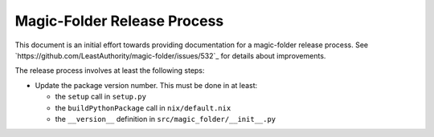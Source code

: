 Magic-Folder Release Process
============================

This document is an initial effort towards providing documentation for a magic-folder release process.
See `https://github.com/LeastAuthority/magic-folder/issues/532`_ for details about improvements.

The release process involves at least the following steps:

* Update the package version number.
  This must be done in at least:

  * the ``setup`` call in ``setup.py``
  * the ``buildPythonPackage`` call in ``nix/default.nix``
  * the ``__version__`` definition in ``src/magic_folder/__init__.py``

